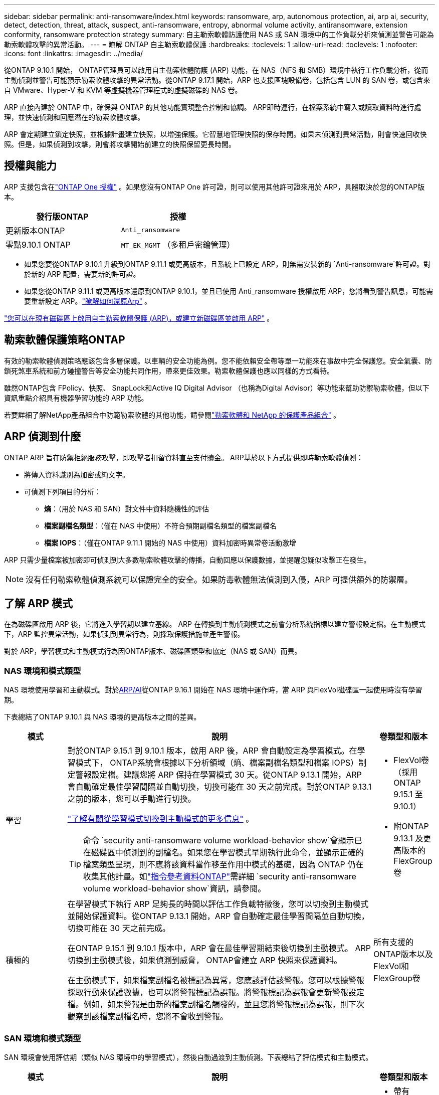 ---
sidebar: sidebar 
permalink: anti-ransomware/index.html 
keywords: ransomware, arp, autonomous protection, ai, arp ai, security, detect, detection, threat, attack, suspect, anti-ransomware, entropy, abnormal volume activity, antiransomware, extension conformity, ransomware protection strategy 
summary: 自主勒索軟體防護使用 NAS 或 SAN 環境中的工作負載分析來偵測並警告可能為勒索軟體攻擊的異常活動。 
---
= 瞭解 ONTAP 自主勒索軟體保護
:hardbreaks:
:toclevels: 1
:allow-uri-read: 
:toclevels: 1
:nofooter: 
:icons: font
:linkattrs: 
:imagesdir: ../media/


[role="lead"]
從ONTAP 9.10.1 開始， ONTAP管理員可以啟用自主勒索軟體防護 (ARP) 功能，在 NAS（NFS 和 SMB）環境中執行工作負載分析，從而主動偵測並警告可能預示勒索軟體攻擊的異常活動。從ONTAP 9.17.1 開始，ARP 也支援區塊設備卷，包括包含 LUN 的 SAN 卷，或包含來自 VMware、Hyper-V 和 KVM 等虛擬機器管理程式的虛擬磁碟的 NAS 卷。

ARP 直接內建於 ONTAP 中，確保與 ONTAP 的其他功能實現整合控制和協調。 ARP即時運行，在檔案系統中寫入或讀取資料時進行處理，並快速偵測和回應潛在的勒索軟體攻擊。

ARP 會定期建立鎖定快照，並根據計畫建立快照，以增強保護。它智慧地管理快照的保存時間。如果未偵測到異常活動，則會快速回收快照。但是，如果偵測到攻擊，則會將攻擊開始前建立的快照保留更長時間。



== 授權與能力

ARP 支援包含在link:https://kb.netapp.com/onprem/ontap/os/ONTAP_9.10.1_and_later_licensing_overview["ONTAP One 授權"^] 。如果您沒有ONTAP One 許可證，則可以使用其他許可證來用於 ARP，具體取決於您的ONTAP版本。

[cols="2*"]
|===
| 發行版ONTAP | 授權 


 a| 
更新版本ONTAP
 a| 
`Anti_ransomware`



 a| 
零點9.10.1 ONTAP
 a| 
`MT_EK_MGMT` （多租戶密鑰管理）

|===
* 如果您要從ONTAP 9.10.1 升級到ONTAP 9.11.1 或更高版本，且系統上已設定 ARP，則無需安裝新的 `Anti-ransomware`許可證。對於新的 ARP 配置，需要新的許可證。
* 如果您從ONTAP 9.11.1 或更高版本還原到ONTAP 9.10.1，並且已使用 Anti_ransomware 授權啟用 ARP，您將看到警告訊息，可能需要重新設定 ARP。link:../revert/anti-ransomware-license-task.html["瞭解如何還原Arp"] 。


link:enable-task.html["您可以在現有磁碟區上啟用自主勒索軟體保護 (ARP)，或建立新磁碟區並啟用 ARP"] 。



== 勒索軟體保護策略ONTAP

有效的勒索軟體偵測策略應該包含多層保護。以車輛的安全功能為例。您不能依賴安全帶等單一功能來在事故中完全保護您。安全氣囊、防鎖死煞車系統和前方碰撞警告等安全功能共同作用，帶來更佳效果。勒索軟體保護也應以同樣的方式看待。

雖然ONTAP包含 FPolicy、快照、 SnapLock和Active IQ Digital Advisor （也稱為Digital Advisor）等功能來幫助防禦勒索軟體，但以下資訊重點介紹具有機器學習功能的 ARP 功能。

若要詳細了解NetApp產品組合中防範勒索軟體的其他功能，請參閱link:https://docs.netapp.com/us-en/ontap-technical-reports/ransomware-solutions/ransomware-active-iq.html["勒索軟體和 NetApp 的保護產品組合"^] 。



== ARP 偵測到什麼

ONTAP ARP 旨在防禦拒絕服務攻擊，即攻擊者扣留資料直至支付贖金。 ARP基於以下方式提供即時勒索軟體偵測：

* 將傳入資料識別為加密或純文字。
* 可偵測下列項目的分析：
+
** *熵*：（用於 NAS 和 SAN）對文件中資料隨機性的評估
** *檔案副檔名類型*：（僅在 NAS 中使用）不符合預期副檔名類型的檔案副檔名
** *檔案 IOPS*：（僅在ONTAP 9.11.1 開始的 NAS 中使用）資料加密時異常卷活動激增




ARP 只需少量檔案被加密即可偵測到大多數勒索軟體攻擊的傳播，自動回應以保護數據，並提醒您疑似攻擊正在發生。


NOTE: 沒有任何勒索軟體偵測系統可以保證完全的安全。如果防毒軟體無法偵測到入侵，ARP 可提供額外的防禦層。



== 了解 ARP 模式

在為磁碟區啟用 ARP 後，它將進入學習期以建立基線。 ARP 在轉換到主動偵測模式之前會分析系統指標以建立警報設定檔。在主動模式下，ARP 監控異常活動，如果偵測到異常行為，則採取保護措施並產生警報。

對於 ARP，學習模式和主動模式行為因ONTAP版本、磁碟區類型和協定（NAS 或 SAN）而異。



=== NAS 環境和模式類型

NAS 環境使用學習和主動模式。對於<<arp-ai,ARP/AI>>從ONTAP 9.16.1 開始在 NAS 環境中運作時，當 ARP 與FlexVol磁碟區一起使用時沒有學習期。

下表總結了ONTAP 9.10.1 與 NAS 環境的更高版本之間的差異。

[cols="1,5,1"]
|===
| 模式 | 說明 | 卷類型和版本 


| 學習  a| 
對於ONTAP 9.15.1 到 9.10.1 版本，啟用 ARP 後，ARP 會自動設定為學習模式。在學習模式下， ONTAP系統會根據以下分析領域（熵、檔案副檔名類型和檔案 IOPS）制定警報設定檔。建議您將 ARP 保持在學習模式 30 天。從ONTAP 9.13.1 開始，ARP 會自動確定最佳學習間隔並自動切換，切換可能在 30 天之前完成。對於ONTAP 9.13.1 之前的版本，您可以手動進行切換。

link:switch-learning-to-active-mode.html["了解有關從學習模式切換到主動模式的更多信息"] 。


TIP: 命令 `security anti-ransomware volume workload-behavior show`會顯示已在磁碟區中偵測到的副檔名。如果您在學習模式早期執行此命令，並顯示正確的檔案類型呈現，則不應將該資料當作移至作用中模式的基礎，因為 ONTAP 仍在收集其他計量。如link:https://docs.netapp.com/us-en/ontap-cli/security-anti-ransomware-volume-workload-behavior-show.html["指令參考資料ONTAP"^]需詳細 `security anti-ransomware volume workload-behavior show`資訊，請參閱。
 a| 
* FlexVol卷（採用ONTAP 9.15.1 至 9.10.1）
* 附ONTAP 9.13.1 及更高版本的 FlexGroup卷




| 積極的  a| 
在學習模式下執行 ARP 足夠長的時間以評估工作負載特徵後，您可以切換到主動模式並開始保護資料。從ONTAP 9.13.1 開始，ARP 會自動確定最佳學習間隔並自動切換，切換可能在 30 天之前完成。

在ONTAP 9.15.1 到 9.10.1 版本中，ARP 會在最佳學習期結束後切換到主動模式。 ARP切換到主動模式後，如果偵測到威脅， ONTAP會建立 ARP 快照來保護資料。

在主動模式下，如果檔案副檔名被標記為異常，您應該評估該警報。您可以根據警報採取行動來保護數據，也可以將警報標記為誤報。將警報標記為誤報會更新警報設定檔。例如，如果警報是由新的檔案副檔名觸發的，並且您將警報標記為誤報，則下次觀察到該檔案副檔名時，您將不會收到警報。
 a| 
所有支援的ONTAP版本以及FlexVol和FlexGroup卷

|===


=== SAN 環境和模式類型

SAN 環境會使用評估期（類似 NAS 環境中的學習模式），然後自動過渡到主動偵測。下表總結了評估模式和主動模式。

[cols="1,5,1"]
|===
| 模式 | 說明 | 卷類型和版本 


| 評估  a| 
會進行為期兩到四週的評估期，以確定基線加密行為。您可以透過運行 `security anti-ransomware volume show`指揮和檢查 `Block device detection status` 。

link:respond-san-entropy-eval-period.html["了解有關 SAN 捲和熵評估期的更多信息"] 。
 a| 
* 帶有ONTAP 9.17.1 及更高版本的FlexVol卷




| 積極的  a| 
評估期結束後，您可以透過運行 `security anti-ransomware volume show`指揮和檢查 `Block device detection status` .的狀態 `Active_suitable_workload`表示可以成功監測到評估的熵值。 ARP會根據評估過程中審查的數據自動調整自適應閾值。
 a| 
* 帶有ONTAP 9.17.1 及更高版本的FlexVol卷


|===


== 威脅評估和 ARP 快照

ARP 根據學習分析測量的傳入資料來評估威脅機率。當 ARP 偵測到異常時，會分配一個測量值。快照可能會在檢測時或定期分配。



=== ARP 閾值

* * 低 * ：磁碟區最早偵測到異常（例如，在磁碟區中觀察到新的副檔名）。此偵測層級僅適用於 ONTAP 9 。 16.1 之前的版本，但沒有 ARP/AI 。
+
** 從ONTAP 9.11.1 開始，您可以link:manage-parameters-task.html["自訂ARP檢測參數"] 。
** 在 ONTAP 9.10.1 中、向上提報至中度的臨界值為 100 個以上的檔案。


* *中*：偵測到高熵，或觀察到多個具有相同前所未見檔案副檔名的檔案。這是ONTAP 9.16.1 及更高版本中帶有 ARP/AI 的基準檢測等級。


當ONTAP運行分析報告確定異常是否與勒索軟體設定檔匹配時，威脅會升級為中等。當攻擊機率為中等時， ONTAP會產生 EMS 通知，提示您評估威脅。 ONTAPONTAP 不會傳送關於低威脅的警示；但是，從 ONTAP 9.14.1 開始，您可以 link:manage-parameters-task.html#modify-alerts["修改預設警報設定"]。link:respond-abnormal-task.html["回應異常活動"] 。

您可以在 System Manager 的 * 事件 * 區段或命令中檢視中度威脅的相關資訊 `security anti-ransomware volume show`。在 ONTAP 9.16.1 之前的版本中，如果沒有 ARP/AI ，也可以使用命令來檢視低威脅事件 `security anti-ransomware volume show`。如link:https://docs.netapp.com/us-en/ontap-cli/security-anti-ransomware-volume-show.html["指令參考資料ONTAP"^]需詳細 `security anti-ransomware volume show`資訊，請參閱。



=== ARP快照

當偵測到攻擊的早期跡象時，ARP 會建立快照。然後進行詳細分析，以確認或排除潛在攻擊。由於 ARP 快照是在攻擊得到完全確認之前主動創建的，因此它們也可能會定期為某些合法應用程式產生。這些快照的存在不應被視為異常。如果確認發生攻擊，則攻擊機率將升級為 `Moderate`並產生攻擊通知。

從ONTAP 9.17.1 開始，會定期為 NAS 和 SAN 磁碟區產生 ARP 快照，並回應偵測到的異常。ONTAP在 ARP 快照前新增一個名稱，以便於識別。

從ONTAP 9.11.1 開始，您可以修改保留設定。有關更多信息，請參閱link:modify-automatic-shapshot-options-task.html["修改快照選項"] 。

下表總結了ONTAP 9.16.1 及更早版本與ONTAP 9.17.1 之間的 ARP 快照差異。

[cols="1,3,3"]
|===
| 功能 | ONTAP 9.17.1 及更高版本 | ONTAP 9.16.1 及更早版本 


| 建立觸發器  a| 
快照每隔 4 小時固定創建一次，與任何特定觸發器無關，並不一定表示發生了攻擊。
 a| 
* 偵測到高熵
* 偵測到新的檔案副檔名（9.15.1 及更早版本）
* 偵測到文件操作激增（9.15.1 及更早版本）


快照建立間隔基於觸發器類型。



 a| 
* 快照以固定的 4 小時間隔創建，無論任何特定觸發器如何
* 確認攻擊


根據觸發類型建立“定期”或“攻擊”快照。
| 前綴名稱約定 | “反勒索軟體定期備份” “反勒索軟體攻擊備份” 


| 刪除行為 | ARP快照被鎖定，管理員無法刪除 | ARP快照被鎖定，管理員無法刪除 


| 最大快照數 | link:modify-automatic-snapshot-options-task.html["六個快照可配置限制"] | link:modify-automatic-snapshot-options-task.html["六個快照可配置限制"] 


| 保留期  a| 
快照通常保留 12 小時。

* NAS 卷：如果透過檔案分析確認了攻擊，則攻擊前建立的快照將保留，直到管理員將攻擊標記為真或誤報（明確懷疑）。
* SAN 磁碟區或 VM 資料儲存：如果透過區塊熵分析確認了攻擊，則攻擊前建立的快照將保留 10 天（可設定）。
+
攻擊發生前建立的快照的保留期延長至 10 天（可設定）。


 a| 
* 根據觸發條件確定（不固定）
* 攻擊先前建立的快照將保留，直到管理員將攻擊標記為真或誤報（明確嫌疑）。




| 明確嫌疑行動  a| 
管理員可以執行清除嫌疑的操作，該操作根據確認設定保留：

* 誤報保留時間為 24 小時
* 真實陽性保留時間為 7 天

 a| 
管理員可以執行清除嫌疑的操作，該操作根據確認設定保留：

* 誤報保留時間為 24 小時
* 真實陽性保留時間為 7 天


此預防性保留行為在ONTAP 9.16.1 之前不存在



| 到期時間 | 所有快照均設定了到期時間 | 無 
|===


== 如何在ONTAP 勒索軟體攻擊後恢復資料

ARP 基於成熟的ONTAP資料保護和災難復原技術，可有效應對勒索軟體攻擊。當偵測到攻擊的早期跡象時，ARP 會建立鎖定快照。您需要先確認攻擊是真實攻擊還是誤報。如果您確認有攻擊，則可以使用 ARP 快照復原磁碟區。

鎖定的快照無法透過正常方式刪除。但是，如果您稍後決定將攻擊標記為誤報， ONTAP會刪除鎖定的副本。

您可以從選定的快照中恢復受影響的文件，而不必恢復整個磁碟區。

有關應對攻擊和恢復資料的更多信息，請參閱以下主題：

* link:respond-abnormal-task.html["回應異常活動"]
* link:recover-data-task.html["從 ARP 快照恢復數據"]
* link:../data-protection/restore-contents-volume-snapshot-task.html["從ONTAP快照恢復"]
* link:https://www.netapp.com/blog/smart-ransomware-recovery["智慧型勒索軟體還原"^]




== ARP 的多管理驗證保護

從 ONTAP 9.13.1 開始，我們建議您啟用多重管理驗證（ MAV ），以便在進行自主勒索軟體保護（ ARP ）組態時，需要兩個或更多已驗證的使用者管理員。如需更多資訊、請參閱 link:../multi-admin-verify/enable-disable-task.html["啟用多重管理驗證"]。



== 人工智慧的自主勒索軟體保護（ ARP/AI ）

從ONTAP 9.16.1 開始，ARP 採用機器學習模型進行反勒索軟體分析，從而提升了網路彈性。該模型能夠在 NAS 環境中以 99% 的準確率檢測不斷演變的勒索軟體形式。的機器學習模型在模擬勒索軟體攻擊前後都基於大量文件資料集進行了預訓練。這種資源密集的訓練是在ONTAP之外進行的，使用開源取證研究資料集來訓練模型。整個建模流程不會使用客戶數據，因此不存在隱私問題。此訓練產生的預訓練模型隨ONTAP一起提供。但無法透過ONTAP CLI 或ONTAP API 存取或修改此模型。

.立即轉換為使用 FlexVol 磁碟區的 ARP/AI 主動保護
有了 ARP/AI 和 FlexVol 卷，就沒有<<了解 ARP 模式,學習週期>>。安裝或升級至 9.16 後，ARP/AI 將立即啟用並處於活動狀態。叢集升級到ONTAP 9.16.1 後，如果現有和新的FlexVol磁碟區已啟用 ARP，則 ARP/AI 將自動啟用。

link:enable-arp-ai-with-au.html["深入瞭解啟用 ARP/AI"]

.ARP/AI 自動更新
為了持續提供對最新勒索軟體威脅的最新保護，ARP/AI 提供頻繁的自動更新，這些更新在ONTAP常規升級和發布週期之外進行。如果您link:../update/enable-automatic-updates-task.html["已啟用自動更新"]在您選擇安全檔案自動更新後，您也將能夠開始接收 ARP/AI 的自動安全性更新。您也可以選擇link:arp-ai-automatic-updates.html#manually-update-arpai-with-the-latest-security-package["手動進行這些更新"]並控制更新發生的時間。

從 ONTAP 9 。 16.1 開始，除了系統和韌體更新之外，還可使用系統管理員來提供 ARP/AI 的安全性更新。

link:arp-ai-automatic-updates.html["深入瞭解 ARP/AI 更新"]

.相關資訊
* link:https://docs.netapp.com/us-en/ontap-cli/["指令參考資料ONTAP"^]

